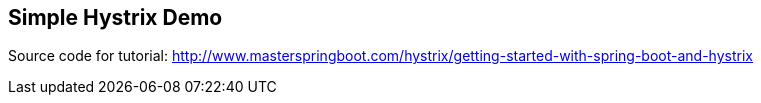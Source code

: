 == Simple Hystrix Demo

Source code for tutorial: http://www.masterspringboot.com/hystrix/getting-started-with-spring-boot-and-hystrix

